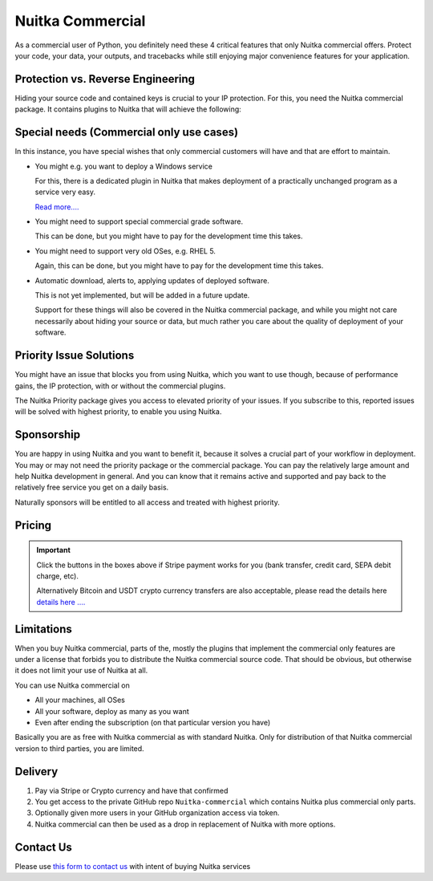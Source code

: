 .. meta::
   :description: Protect your IP against reverse engineering with the Python compiler Nuitka and turn your Python code into binary. Protect code, data, outputs and tracebacks!
   :keywords: python,compiler,protection,reverse engineering,encrypted,tracebacks,obfuscate,obfuscation,obfuscator

###################
 Nuitka Commercial
###################

As a commercial user of Python, you definitely need these 4 critical
features that only Nuitka commercial offers. Protect your code, your
data, your outputs, and tracebacks while still enjoying major
convenience features for your application.

************************************
 Protection vs. Reverse Engineering
************************************

Hiding your source code and contained keys is crucial to your IP
protection. For this, you need the Nuitka commercial package. It
contains plugins to Nuitka that will achieve the following:

.. grid:: 1 1 2 2

   .. grid-item-card::  Program Constants Data
      :class-item: nuitka-grid-security

      Obfuscate contained program constants data

      Your encryption keys, your program texts, your library usages, all
      expose textual information, that can be valuable input in Reverse
      Engineering.

      Normally these constants are plain and readable in the created
      programs (and of course your Python source code or bytecode).
      Compiling with Nuitka gives you protection of the code, but with the
      data being easily readable, it will be less effective.

      `Read more.... <commercial/protect-constants-data.html>`__

   .. grid-item-card::  Contained Data Files
      :class-item: nuitka-grid-security

      Another facet of the data protection is data files. When your program
      includes data files to work on, these are visible in the file system.
      Sometimes, e.g. via QML files of Qt, your program behavior can be
      changed by an attacker modifying these files.

      Therefore Nuitka commercial allows you to include data files as part
      of the program constants and protect it in the same way as other
      constants. Without these files accessible, the attacker will not
      has these an an attack vector.

      `Read more.... <commercial/protect-data-files.html>`__


   .. grid-item-card:: Encrypted Tracebacks
      :class-item: nuitka-grid-security

      When your program is deployed and crashing, you could take
      potentially successful steps against these tracebacks appearing. But
      when you need to support your client, you need to be able to to
      actually tell, why your software is crashing.

      Python tracebacks are good for this, but you cannot want them to be
      readable to the user. This is very traceback encryption comes in.
      Nuitka with the commercial plugin will make sure to encrypt all
      traceback outputs. They still carry the information as you want, but
      *only you* will be able to decode them.

      Symmetric encryption (and asymmetric encryption in a future update)
      are available for you to use there.

      `Read more.... <commercial/encrypted-tracebacks.html>`__

   .. grid-item-card:: Encrypted Outputs
      :class-item: nuitka-grid-security

      If you need to query information from a machine, or just in general
      want to have perfect protection, you can use the Nuitka plugin to
      make sure it can only output encrypted information on standard output
      and standard error.

      This will allow you to decode outputs as necessary, and will make
      sure it's not readable to anybody but you.


   .. grid-item-card:: Commercial-only packages
      :class-item: nuitka-grid-security

      For select few packages, these are only supported with Nuitka commercial.

      `Read more.... <commercial/commercial-only-packages.html>`__

*******************************************
 Special needs (Commercial only use cases)
*******************************************

In this instance, you have special wishes that only commercial customers
will have and that are effort to maintain.

-  You might e.g. you want to deploy a Windows service

   For this, there is a dedicated plugin in Nuitka that makes deployment
   of a practically unchanged program as a service very easy.

   `Read more.... <commercial/windows-service.html>`__

-  You might need to support special commercial grade software.

   This can be done, but you might have to pay for the development time
   this takes.

-  You might need to support very old OSes, e.g. RHEL 5.

   Again, this can be done, but you might have to pay for the
   development time this takes.

-  Automatic download, alerts to, applying updates of deployed software.

   This is not yet implemented, but will be added in a future update.

   Support for these things will also be covered in the Nuitka
   commercial package, and while you might not care necessarily about
   hiding your source or data, but much rather you care about the
   quality of deployment of your software.

**************************
 Priority Issue Solutions
**************************

You might have an issue that blocks you from using Nuitka, which you
want to use though, because of performance gains, the IP protection,
with or without the commercial plugins.

The Nuitka Priority package gives you access to elevated priority of
your issues. If you subscribe to this, reported issues will be solved
with highest priority, to enable you using Nuitka.

*************
 Sponsorship
*************

You are happy in using Nuitka and you want to benefit it, because it
solves a crucial part of your workflow in deployment. You may or may not
need the priority package or the commercial package. You can pay the
relatively large amount and help Nuitka development in general. And you
can know that it remains active and supported and pay back to the
relatively free service you get on a daily basis.

Naturally sponsors will be entitled to all access and treated with
highest priority.

*********
 Pricing
*********

.. grid:: 1 2 2 4

   .. grid-item-card::  Nuitka Commercial
      :class-item: nuitka-grid-offer nuitka-offer-commercial

       .. container:: nuitka-price

           € 250

       .. container:: nuitka-buy

         `Subscribe now </stripe/checkout-commercial-subscription>`__

       - Commercial only Features

       - All your applications

       - Standard Support

   .. grid-item-card::  Nuitka Priority
      :class-item: nuitka-grid-offer nuitka-offer-priority

       .. container:: nuitka-price

           € 250

       .. container:: nuitka-buy

         `Subscribe now </stripe/checkout-priority-subscription>`__

       - Best Support

       - Issues have **Priority**

       - **No** Commercial features


   .. grid-item-card::  Full Package
      :class-item: nuitka-grid-offer nuitka-offer-full-package

       .. container:: nuitka-price

           € 400

       .. container:: nuitka-buy

         `Subscribe now </stripe/checkout-full-subscription>`__

       - Nuitka Commercial **plus**

       - Nuitka Priority


   .. grid-item-card::  Sponsor
      :class-item: nuitka-grid-offer nuitka-offer-sponsor

       .. container:: nuitka-price

           € 1000

       .. container:: nuitka-buy

         `Subscribe now </stripe/checkout-sponsor-subscription>`__

       - Best Support

       - Nuitka Commercial

       - Roadmap Influence

       - Use Cases Priority

.. important::

   Click the buttons in the boxes above if Stripe payment works for you
   (bank transfer, credit card, SEPA debit charge, etc).

   Alternatively Bitcoin and USDT crypto currency transfers are also acceptable,
   please read the details here `details here .... <crypto.html>`__

*************
 Limitations
*************

When you buy Nuitka commercial, parts of the, mostly the plugins that implement the commercial only features
are under a license that forbids you to distribute the Nuitka commercial source code. That should be obvious,
but otherwise it does not limit your use of Nuitka at all.

You can use Nuitka commercial on

* All your machines, all OSes
* All your software, deploy as many as you want
* Even after ending the subscription (on that particular version you have)

Basically you are as free with Nuitka commercial as with standard Nuitka. Only for distribution of
that Nuitka commercial version to third parties, you are limited.

*************
 Delivery
*************

#. Pay via Stripe or Crypto currency and have that confirmed
#. You get access to the private GitHub repo ``Nuitka-commercial`` which contains Nuitka plus commercial only parts.
#. Optionally given more users in your GitHub organization access via token.
#. Nuitka commercial can then be used as a drop in replacement of Nuitka with more options.

************
 Contact Us
************

Please use `this form to contact us
<https://docs.google.com/forms/d/e/1FAIpQLSeGVpDqhuD0-hkcbsxzQD85PmDdZ_Z31HBIk3ttojcpbSlagg/viewform?usp=sf_link>`_
with intent of buying Nuitka services
